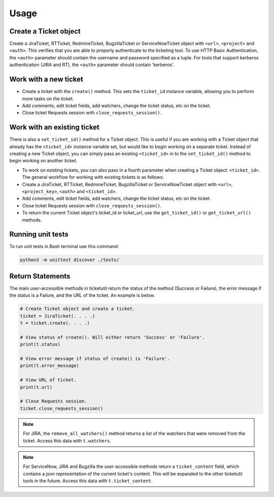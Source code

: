 Usage
=====

Create a Ticket object
----------------------

Create a JiraTicket, RTTicket, RedmineTicket, BugzillaTicket
or ServiceNowTicket object with ``<url>``, ``<project>`` and ``<auth>``. This
verifies that you are able to properly authenticate to the ticketing tool.
To use HTTP Basic Authentication, the ``<auth>`` parameter should contain the
username and password specified as a tuple. For tools that support kerberos
authentication (JIRA and RT), the ``<auth>`` parameter should contain
'kerberos'.


Work with a new ticket
----------------------

+ Create a ticket with the ``create()`` method. This sets the ``ticket_id``
  instance variable, allowing you to perform more tasks on the ticket.

+ Add comments, edit ticket fields, add watchers, change the ticket
  status, etc on the ticket.

+ Close ticket Requests session with ``close_requests_session()``.


Work with an existing ticket
----------------------------

There is also a ``set_ticket_id()`` method for a Ticket object. This is
useful if you are working with a Ticket object that already has the
``<ticket_id>`` instance variable set, but would like to begin working
on a separate ticket. Instead of creating a new Ticket object, you can
simply pass an existing ``<ticket_id>`` in to the ``set_ticket_id()``
method to begin working on another ticket.

+ To work on existing tickets, you can also pass in a fourth parameter
  when creating a Ticket object: ``<ticket_id>``. The general workflow for
  working with existing tickets is as follows:

+ Create a JiraTicket, RTTicket, RedmineTicket, BugzillaTicket
  or ServiceNowTicket object with ``<url>``, ``<project_key>``, ``<auth>`` and
  ``<ticket_id>``.

+ Add comments, edit ticket fields, add watchers, change the ticket
  status, etc on the ticket.

+ Close ticket Requests session with ``close_requests_session()``.

+ To return the current Ticket object's ticket_id or ticket_url, use the
  ``get_ticket_id()`` or ``get_ticket_url()`` methods.

.. seealso::

    See the docstrings in the code or the tool-specific sections in the documentation for more information on
    supported methods and examples.


Running unit tests
------------------

To run unit tests in Bash terminal use this command:

.. code-block:: python

    python3 -m unittest discover ./tests/


Return Statements
-----------------

The main user-accessible methods in ticketutil return the status of the method
(Success or Failure), the error message if the status is a Failure, and the
URL of the ticket. An example is below.

.. code-block:: python

    # Create Ticket object and create a ticket.
    ticket = JiraTicket(. . . .)
    t = ticket.create(. . . .)

    # View status of create(). Will either return 'Success' or 'Failure'.
    print(t.status)

    # View error message if status of create() is 'Failure'.
    print(t.error_message)

    # View URL of ticket.
    print(t.url)

    # Close Requests session.
    ticket.close_requests_session()

.. note::

    For JIRA, the ``remove_all_watchers()`` method returns a list of the
    watchers that were removed from the ticket. Access this data with
    ``t.watchers``.

.. note::

    For ServiceNow, JIRA and Bugzilla the user-accessible methods return a ``ticket_content``
    field, which contains a json representation of the current ticket's content.
    This will be expanded to the other ticketutil tools in the future. Access this
    data with ``t.ticket_content``.
